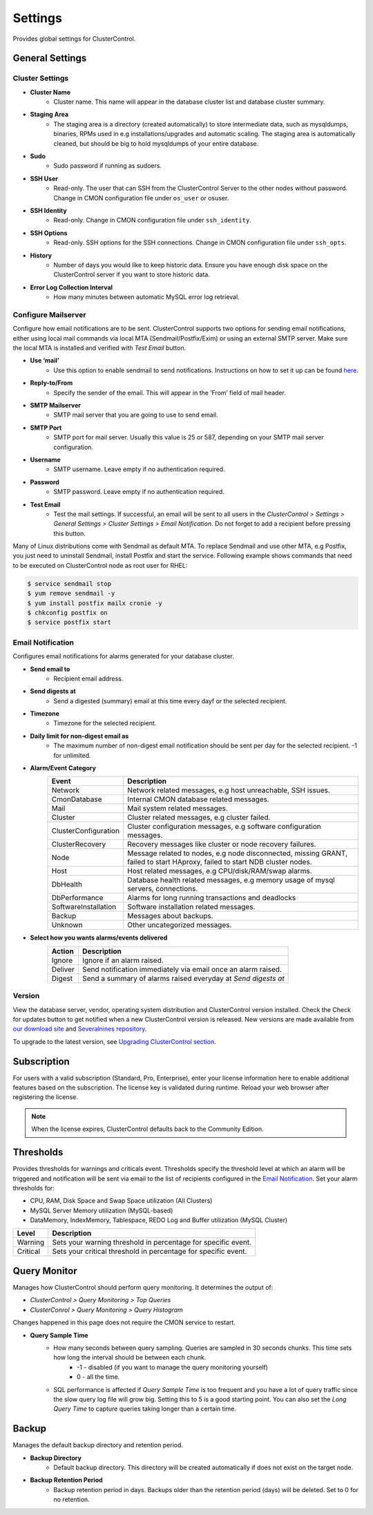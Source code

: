 Settings
--------

Provides global settings for ClusterControl.

General Settings
````````````````

Cluster Settings
................

* **Cluster Name**
	- Cluster name. This name will appear in the database cluster list and database cluster summary.

* **Staging Area**
	- The staging area is a directory (created automatically) to store intermediate data, such as mysqldumps, binaries, RPMs used in e.g installations/upgrades and automatic scaling. The staging area is automatically cleaned, but should be big to hold mysqldumps of your entire database.

* **Sudo**
	- Sudo password if running as sudoers.

* **SSH User**
	- Read-only. The user that can SSH from the ClusterControl Server to the other nodes without password. Change in CMON configuration file under ``os_user`` or osuser.

* **SSH Identity**
	- Read-only. Change in CMON configuration file under ``ssh_identity``.

* **SSH Options**
	- Read-only. SSH options for the SSH connections. Change in CMON configuration file under ``ssh_opts``.

* **History**
	- Number of days you would like to keep historic data. Ensure you have enough disk space on the ClusterControl server if you want to store historic data.

* **Error Log Collection Interval**
	- How many minutes between automatic MySQL error log retrieval.

Configure Mailserver
....................

Configure how email notifications are to be sent. ClusterControl supports two options for sending email notifications, either using local mail commands via local MTA (Sendmail/Postfix/Exim) or using an external SMTP server. Make sure the local MTA is installed and verified with *Test Email* button.

* **Use ‘mail’**
	- Use this option to enable sendmail to send notifications. Instructions on how to set it up can be found `here <http://support.severalnines.com/entries/22897447-setting-up-mail-notifications>`_.

* **Reply-to/From**
	- Specify the sender of the email. This will appear in the ‘From’ field of mail header.

* **SMTP Mailserver**
	- SMTP mail server that you are going to use to send email.

* **SMTP Port**
	- SMTP port for mail server. Usually this value is 25 or 587, depending on your SMTP mail server configuration.

* **Username**
	- SMTP username. Leave empty if no authentication required.

* **Password**
	- SMTP password. Leave empty if no authentication required.

* **Test Email**
	- Test the mail settings. If successful, an email will be sent to all users in the *ClusterControl > Settings > General Settings > Cluster Settings > Email Notification*. Do not forget to add a recipient before pressing this button.

Many of Linux distributions come with Sendmail as default MTA. To replace Sendmail and use other MTA, e.g Postfix, you just need to uninstall Sendmail, install Postfix and start the service. Following example shows commands that need to be executed on ClusterControl node as root user for RHEL:

.. code-block:: bash

	$ service sendmail stop 
	$ yum remove sendmail -y 
	$ yum install postfix mailx cronie -y 
	$ chkconfig postfix on 
	$ service postfix start

Email Notification
.................. 

Configures email notifications for alarms generated for your database cluster.

* **Send email to**
	- Recipient email address.

* **Send digests at**
	- Send a digested (summary) email at this time every dayf or the selected recipient.

* **Timezone**
	- Timezone for the selected recipient.

* **Daily limit for non-digest email as**
	- The maximum number of non-digest email notification should be sent per day for the selected recipient. -1 for unlimited.

* **Alarm/Event Category**
	====================== ===========
	Event                  Description
	====================== ===========
	Network                Network related messages, e.g host unreachable, SSH issues.
	CmonDatabase           Internal CMON database related messages.
	Mail                   Mail system related messages.
	Cluster                Cluster related messages, e.g cluster failed.
	ClusterConfiguration   Cluster configuration messages, e.g software configuration messages.
	ClusterRecovery        Recovery messages like cluster or node recovery failures.
	Node                   Message related to nodes, e.g node disconnected, missing GRANT, failed to start HAproxy, failed to start NDB cluster nodes.
	Host                   Host related messages, e.g CPU/disk/RAM/swap alarms.
	DbHealth               Database health related messages, e.g memory usage of mysql servers, connections.
	DbPerformance          Alarms for long running transactions and deadlocks
	SoftwareInstallation   Software installation related messages.
	Backup                 Messages about backups.
	Unknown                Other uncategorized messages.
	====================== ===========

* **Select how you wants alarms/events delivered**
	======= ===========
	Action  Description
	======= ===========
	Ignore  Ignore if an alarm raised.
	Deliver Send notification immediately via email once an alarm raised.
	Digest  Send a summary of alarms raised everyday at *Send digests at*
	======= ===========

Version
........

View the database server, vendor, operating system distribution and ClusterControl version installed. Check the Check for updates button to get notified when a new ClusterControl version is released. New versions are made available from `our download site <http://www.severalnines.com/downloads/cmon>`_ and `Severalnines repository <../../installation.html#severalnines-repository>`_.

To upgrade to the latest version, see `Upgrading ClusterControl section <../../administration.html#upgrading-clustercontrol>`_.

Subscription
````````````

For users with a valid subscription (Standard, Pro, Enterprise), enter your license information here to enable additional features based on the subscription. The license key is validated during runtime. Reload your web browser after registering the license.

.. Note:: When the license expires, ClusterControl defaults back to the Community Edition.

Thresholds
``````````

Provides thresholds for warnings and criticals event. Thresholds specify the threshold level at which an alarm will be triggered and notification will be sent via email to the list of recipients configured in the `Email Notification`_. Set your alarm thresholds for:

* CPU, RAM, Disk Space and Swap Space utilization (All Clusters)
* MySQL Server Memory utilization (MySQL-based)
* DataMemory, IndexMemory, Tablespace, REDO Log and Buffer utilization (MySQL Cluster)

========= ===========
Level     Description
========= ===========
Warning   Sets your warning threshold in percentage for specific event.
Critical  Sets your critical threshold in percentage for specific event.
========= ===========
	
Query Monitor
``````````````

Manages how ClusterControl should perform query monitoring. It determines the output of:

* *ClusterControl > Query Monitoring > Top Queries*
* *ClusterConrol > Query Monitoring > Query Histogram*

Changes happened in this page does not require the CMON service to restart.

* **Query Sample Time**
	- How many seconds between query sampling. Queries are sampled in 30 seconds chunks. This time sets how long the interval should be between each chunk.
		- -1 - disabled (if you want to manage the query monitoring yourself)
		- 0 - all the time.
	- SQL performance is affected if *Query Sample Time* is too frequent and you have a lot of query traffic since the slow query log file will grow big. Setting this to 5 is a good starting point. You can also set the *Long Query Time* to capture queries taking longer than a certain time.
		
Backup
``````

Manages the default backup directory and retention period.

* **Backup Directory**
	- Default backup directory. This directory will be created automatically if does not exist on the target node.

* **Backup Retention Period**
	- Backup retention period in days. Backups older than the retention period (days) will be deleted. Set to 0 for no retention.